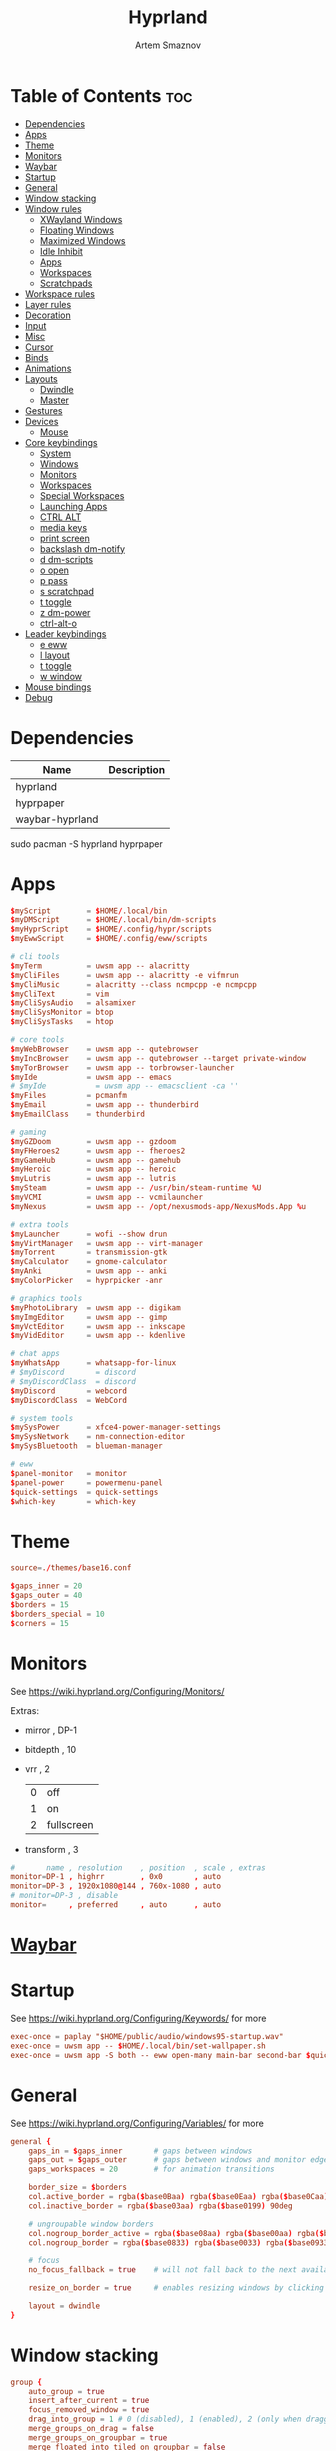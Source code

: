 :PROPERTIES:
:ID:       5164eb69-db1d-4eb1-81d0-d1d75a490ea6
:END:
#+title:       Hyprland
#+author:      Artem Smaznov
#+description: wlroots-based tiling Wayland compositor written in C++
#+startup:     overview
#+property:    header-args :tangle hyprland.conf
#+auto_tangle: t

* Table of Contents :toc:
- [[#dependencies][Dependencies]]
- [[#apps][Apps]]
- [[#theme][Theme]]
- [[#monitors][Monitors]]
- [[#waybar][Waybar]]
- [[#startup][Startup]]
- [[#general][General]]
- [[#window-stacking][Window stacking]]
- [[#window-rules][Window rules]]
  - [[#xwayland-windows][XWayland Windows]]
  - [[#floating-windows][Floating Windows]]
  - [[#maximized-windows][Maximized Windows]]
  - [[#idle-inhibit][Idle Inhibit]]
  - [[#apps-1][Apps]]
  - [[#workspaces][Workspaces]]
  - [[#scratchpads][Scratchpads]]
- [[#workspace-rules][Workspace rules]]
- [[#layer-rules][Layer rules]]
- [[#decoration][Decoration]]
- [[#input][Input]]
- [[#misc][Misc]]
- [[#cursor][Cursor]]
- [[#binds][Binds]]
- [[#animations][Animations]]
- [[#layouts][Layouts]]
  - [[#dwindle][Dwindle]]
  - [[#master][Master]]
- [[#gestures][Gestures]]
- [[#devices][Devices]]
  - [[#mouse][Mouse]]
- [[#core-keybindings][Core keybindings]]
  - [[#system][System]]
  - [[#windows][Windows]]
  - [[#monitors-1][Monitors]]
  - [[#workspaces-1][Workspaces]]
  - [[#special-workspaces][Special Workspaces]]
  - [[#launching-apps][Launching Apps]]
  - [[#ctrl-alt][CTRL ALT]]
  - [[#media-keys][media keys]]
  - [[#print-screen][print screen]]
  - [[#backslash-dm-notify][backslash dm-notify]]
  - [[#d-dm-scripts][d dm-scripts]]
  - [[#o-open][o open]]
  - [[#p-pass][p pass]]
  - [[#s-scratchpad][s scratchpad]]
  - [[#t-toggle][t toggle]]
  - [[#z-dm-power][z dm-power]]
  - [[#ctrl-alt-o][ctrl-alt-o]]
- [[#leader-keybindings][Leader keybindings]]
  - [[#e-eww][e eww]]
  - [[#l-layout][l layout]]
  - [[#t-toggle-1][t toggle]]
  - [[#w-window][w window]]
- [[#mouse-bindings][Mouse bindings]]
- [[#debug][Debug]]

* Dependencies
|-----------------+-------------|
| Name            | Description |
|-----------------+-------------|
| hyprland        |             |
| hyprpaper       |             |
| waybar-hyprland |             |
|-----------------+-------------|

#+begin_example shell
sudo pacman -S hyprland hyprpaper
#+end_example

* Apps
#+begin_src conf
$myScript        = $HOME/.local/bin
$myDMScript      = $HOME/.local/bin/dm-scripts
$myHyprScript    = $HOME/.config/hypr/scripts
$myEwwScript     = $HOME/.config/eww/scripts

# cli tools
$myTerm          = uwsm app -- alacritty
$myCliFiles      = uwsm app -- alacritty -e vifmrun
$myCliMusic      = alacritty --class ncmpcpp -e ncmpcpp
$myCliText       = vim
$myCliSysAudio   = alsamixer
$myCliSysMonitor = btop
$myCliSysTasks   = htop

# core tools
$myWebBrowser    = uwsm app -- qutebrowser
$myIncBrowser    = uwsm app -- qutebrowser --target private-window
$myTorBrowser    = uwsm app -- torbrowser-launcher
$myIde           = uwsm app -- emacs
# $myIde           = uwsm app -- emacsclient -ca ''
$myFiles         = pcmanfm
$myEmail         = uwsm app -- thunderbird
$myEmailClass    = thunderbird

# gaming
$myGZDoom        = uwsm app -- gzdoom
$myFHeroes2      = uwsm app -- fheroes2
$myGameHub       = uwsm app -- gamehub
$myHeroic        = uwsm app -- heroic
$myLutris        = uwsm app -- lutris
$mySteam         = uwsm app -- /usr/bin/steam-runtime %U
$myVCMI          = uwsm app -- vcmilauncher
$myNexus         = uwsm app -- /opt/nexusmods-app/NexusMods.App %u

# extra tools
$myLauncher      = wofi --show drun
$myVirtManager   = uwsm app -- virt-manager
$myTorrent       = transmission-gtk
$myCalculator    = gnome-calculator
$myAnki          = uwsm app -- anki
$myColorPicker   = hyprpicker -anr

# graphics tools
$myPhotoLibrary  = uwsm app -- digikam
$myImgEditor     = uwsm app -- gimp
$myVctEditor     = uwsm app -- inkscape
$myVidEditor     = uwsm app -- kdenlive

# chat apps
$myWhatsApp      = whatsapp-for-linux
# $myDiscord       = discord
# $myDiscordClass  = discord
$myDiscord       = webcord
$myDiscordClass  = WebCord

# system tools
$mySysPower      = xfce4-power-manager-settings
$mySysNetwork    = nm-connection-editor
$mySysBluetooth  = blueman-manager

# eww
$panel-monitor   = monitor
$panel-power     = powermenu-panel
$quick-settings  = quick-settings
$which-key       = which-key
#+end_src

* Theme
#+begin_src conf
source=./themes/base16.conf

$gaps_inner = 20
$gaps_outer = 40
$borders = 15
$borders_special = 10
$corners = 15
#+end_src

* Monitors
See https://wiki.hyprland.org/Configuring/Monitors/

Extras:
+ mirror     , DP-1
+ bitdepth   , 10
+ vrr        , 2
  | 0 | off        |
  | 1 | on         |
  | 2 | fullscreen |
+ transform  , 3

#+begin_src conf
#       name , resolution    , position  , scale , extras
monitor=DP-1 , highrr        , 0x0       , auto
monitor=DP-3 , 1920x1080@144 , 760x-1080 , auto
# monitor=DP-3 , disable
monitor=     , preferred     , auto      , auto
#+end_src

* [[id:8d66f45b-11a8-43fe-b8e7-9ef284aff619][Waybar]]
* Startup
See https://wiki.hyprland.org/Configuring/Keywords/ for more
#+begin_src conf
exec-once = paplay "$HOME/public/audio/windows95-startup.wav"
exec-once = uwsm app -- $HOME/.local/bin/set-wallpaper.sh
exec-once = uwsm app -S both -- eww open-many main-bar second-bar $quick-settings
#+end_src

* General
See https://wiki.hyprland.org/Configuring/Variables/ for more
#+begin_src conf
general {
    gaps_in = $gaps_inner       # gaps between windows
    gaps_out = $gaps_outer      # gaps between windows and monitor edges
    gaps_workspaces = 20        # for animation transitions

    border_size = $borders
    col.active_border = rgba($base0Baa) rgba($base0Eaa) rgba($base0Caa) rgba($base0Aaa) 45deg
    col.inactive_border = rgba($base03aa) rgba($base0199) 90deg

    # ungroupable window borders
    col.nogroup_border_active = rgba($base08aa) rgba($base00aa) rgba($base09aa) 45deg
    col.nogroup_border = rgba($base0833) rgba($base0033) rgba($base0933) 45deg

    # focus
    no_focus_fallback = true    # will not fall back to the next available window when moving focus in a direction where no window was found

    resize_on_border = true     # enables resizing windows by clicking and dragging on borders and gaps

    layout = dwindle
}
#+end_src

* Window stacking
#+begin_src conf
group {
    auto_group = true
    insert_after_current = true
    focus_removed_window = true
    drag_into_group = 1 # 0 (disabled), 1 (enabled), 2 (only when dragging into the groupbar)
    merge_groups_on_drag = false
    merge_groups_on_groupbar = true
    merge_floated_into_tiled_on_groupbar = false
    group_on_movetoworkspace = false

    # group borders
    col.border_active = rgba($base0Baa) rgba($base0Daa) rgba($base0Caa) 45deg
    col.border_inactive = rgba($base0B33) rgba($base0D33) rgba($base0C33) 45deg
    col.border_locked_active = rgba($base09aa) rgba($base0Aaa) rgba($base0Faa)
    col.border_locked_inactive = rgba($base0933) rgba($base0A33) rgba($base0F33)

    groupbar {
        enabled = true
        stacked = false
        render_titles = true
        scrolling = true

        # styling
        height = 26
        font_size = 14
        text_color = rgb($base07)

        gradients = true
        col.active = rgba($base0Baa)
        col.inactive = rgba($base0377)
        col.locked_active = rgba($base09aa)
        col.locked_inactive = rgba($base0377)
    }
}
#+end_src

* Window rules
See https://wiki.hyprland.org/Configuring/Window-Rules/ for more
** XWayland Windows
#+begin_src conf
windowrulev2 = bordercolor rgba($base09aa) rgba($base08aa) rgba($base0Aaa) 45deg rgba($base0944) rgba($base0844) rgba($base0A44) 45deg,xwayland:1
#+end_src

** Floating Windows
#+begin_src conf
windowrulev2 = noborder,pinned:1
windowrulev2 = nodim,pinned:1
windowrulev2 = opacity override 0.7,pinned:1
#+end_src

** Maximized Windows
#+begin_src conf
windowrulev2 = rounding 0,fullscreenstate:1 * # maximized windows
windowrulev2 = rounding 0,fullscreenstate:* 2 # fake fullscreen windows
#+end_src

** Idle Inhibit
Games
#+begin_src conf
windowrulev2 = idleinhibit focus,class:^steam_app
windowrulev2 = idleinhibit focus,class:^vimiv$
windowrulev2 = idleinhibit focus,class:x86_64$

windowrulev2 = idleinhibit always,title:cava
#+end_src

** Apps
*** MPV
#+begin_src conf
$app_filter = ^(mpv)$

# floating
windowrulev2 = dimaround,class:$app_filter,floating:1
windowrulev2 = keepaspectratio,class:$app_filter,floating:1
windowrulev2 = stayfocused,class:$app_filter,floating:1
windowrulev2 = center,class:$app_filter,floating:1

# tiled
windowrulev2 = pseudo,class:$app_filter,floating:0

# initial state
windowrule = float,$app_filter
#+end_src

*** Steam
#+begin_src conf
windowrule   = workspace 8 silent,^([Ss]team)$

# steam updater floating window
windowrulev2 = workspace 8 silent,title:^(Steam)$,floating:1
windowrulev2 = nofocus,title:^(Steam)$,floating:1

# fix workspace switches for games
windowrulev2 = tag +game,class:^(steam_app)
windowrulev2 = renderunfocused,tag:game

# float dialogs and stuff
windowrulev2 = float,title:^(SteamTinkerLaunch)
#+end_src

*** Scrcpy
#+begin_src conf
windowrule = tile,^([Ss]crcpy)$
#+end_src
*** Okular
#+begin_src conf
$app_filter = ^(org.kde.okular)$

# floating
windowrulev2 = keepaspectratio,class:$app_filter,floating:1
windowrulev2 = stayfocused,class:$app_filter,floating:1
windowrulev2 = center,class:$app_filter,floating:1

# initial state
windowrule = float,$app_filter
#+end_src

*** Thunderbird
#+begin_src conf
$app_filter = ^(thunderbird)$

# float dialogs and stuff
windowrulev2 = float,$app_filter,title:Filters
windowrulev2 = size: 100 70%,$app_filter,title:Filters
windowrulev2 = move: 30% 15%,$app_filter,title:Filters
#+end_src

*** Scrcpy
#+begin_src conf
$app_filter = ^(scrcpy)$

# float dialogs and stuff
windowrulev2 = float,class:$app_filter
#+end_src

*** Emacs
#+begin_src conf
$app_filter = ^(\*Org Src .* Doom Emacs)$ # org-edit-special window
windowrulev2 = float,title:$app_filter
windowrulev2 = center,title:$app_filter
windowrulev2 = size 60% 80%,title:$app_filter
windowrulev2 = dimaround,title:$app_filter
#+end_src

*** Lutris
#+begin_src conf
$app_filter = ^(net.lutris.Lutris)$
windowrulev2 = group,class:$app_filter
#+end_src

** Workspaces
*** Workspace 1 - Internet
#+begin_src conf
# windowrule = workspace 1 silent,^(firefox)$
# windowrule = workspace 1 silent,^(Tor Browser)$
# windowrule = workspace 1 silent,^(Chromium)$
# windowrule = workspace 1 silent,^(Google-chrome)$
# windowrule = workspace 1 silent,^(Brave-browser)$
# windowrule = workspace 1 silent,^(vivaldi-stable)$
# windowrule = workspace 1 silent,^(org.qutebrowser.qutebrowser)$
# windowrule = workspace 1 silent,^(nyxt)$
#+end_src

*** Workspace 2 - Mail
#+begin_src conf
windowrule = workspace 2 silent,^(thunderbird)$
#+end_src

*** Workspace 3 - Coding
#+begin_src conf
windowrule = workspace 3 silent,^([Ee]macs)$
windowrule = workspace 3 silent,^(Geany)$
windowrule = workspace 3 silent,^(Atom)$
windowrule = workspace 3 silent,^(Subl3)$
windowrule = workspace 3 silent,^(code-oss)$
windowrule = workspace 3 silent,^(Oomox)$
windowrule = workspace 3 silent,^(Unity)$
windowrule = workspace 3 silent,^(UnityHub)$
windowrule = workspace 3 silent,^(jetbrains-studio)$
#+end_src

*** Workspace 4 - Computer
#+begin_src conf
windowrule = workspace 4 silent,^(dolphin)$
windowrule = workspace 4 silent,^(ark)$
windowrule = workspace 4 silent,^(File-roller)$
windowrule = workspace 4 silent,^(googledocs)$
windowrule = workspace 4 silent,^(keep)$
windowrule = workspace 4 silent,^(calendar)$
#+end_src

*** Workspace 5 - Chat
#+begin_src conf
# windowrule   = workspace 5 silent,^(whatsapp-for-linux)$
# windowrule   = workspace 5 silent,^(Slack)$
# windowrule   = workspace 5 silent,^(discord)$
# windowrule   = workspace 5 silent,^(signal)$
# windowrulev2 = workspace 5 silent,class:^([Ss]team)$,title:^(Friends List)$
#+end_src

*** Workspace 6 - Graphics
#+begin_src conf
windowrule = workspace 6 silent,^([Gg]imp)$
windowrule = workspace 6 silent,^(Inkscape)$
windowrule = workspace 6 silent,^(Flowblade)$
windowrule = workspace 6 silent,^(org.kde.digikam)$
windowrule = workspace 6 silent,^(obs)$
windowrule = workspace 6 silent,^(kdenlive)$
#+end_src

*** Workspace 7 - Sandbox
#+begin_src conf
windowrule = workspace 7 silent,^(Virt-manager)$
windowrule = workspace 7 silent,^VirtualBox
windowrule = workspace 7 silent,^(Cypress)$
#+end_src

*** Workspace 8 - Gaming
#+begin_src conf
windowrule   = workspace 8 silent,^([Bb]attle.net)$
windowrule   = workspace 8 silent,^([Ww]ine)$
windowrule   = workspace 8 silent,^(dolphin-emu)$
windowrule   = workspace 8 silent,^(net.lutris.Lutris)$
windowrule   = workspace 8 silent,^(Citra)$
windowrule   = workspace 8 silent,^(SuperTuxKart)$
#+end_src

*** Workspace 9 - Music
#+begin_src conf
windowrule = workspace 9 silent,^(Spotify)$
#+end_src

** Scratchpads
*** Terminal
#+begin_src conf
# $app_filter = ^(sp-term)$
# $workspace = sp-term
# #---------------------------------------------------
# windowrule = unset,$app_filter
# windowrule = workspace special:$workspace silent,$app_filter
# windowrule = float,$app_filter
# windowrule = size 50% 80%,$app_filter
# windowrule = center,$app_filter
#+end_src

*** Files
#+begin_src conf
# $scratchpad = ^(sp-files)$
# #---------------------------------------------------
# windowrule = unset,$scratchpad
# # windowrule = workspace special silent,$scratchpad
# windowrule = float,$scratchpad
# windowrule = size 50% 70%,$scratchpad
# windowrule = center,$scratchpad
#+end_src

*** Torrent
#+begin_src conf
$scratchpad = ^(com.transmissionbt.transmission*)
#---------------------------------------------------
windowrule = unset,$scratchpad
# windowrule = workspace special silent,$scratchpad
windowrule = size 30% 80%,$scratchpad
windowrule = float,$scratchpad
windowrule = center,$scratchpad
#+end_src

*** Anki
#+begin_src conf
$scratchpad = ^(anki)$
#---------------------------------------------------
windowrule = unset,$scratchpad
windowrule = float,$scratchpad
windowrule = size 20% 70%,$scratchpad
windowrule = center,$scratchpad
windowrule = dimaround,$scratchpad
#+end_src

*** VM
#+begin_src conf
$scratchpad = ^(virt-manager)$
#---------------------------------------------------
windowrule = unset,$scratchpad
windowrule = workspace special:vm silent,$scratchpad
windowrule = float,$scratchpad
windowrule = size 20% 50%,$scratchpad
windowrule = move 10% 10%,$scratchpad
#+end_src

*** Htop
#+begin_src conf
$scratchpad = ^(sp-htop)$
#---------------------------------------------------
# windowrule = float,$scratchpad
# windowrule = size 80% 80%,$scratchpad
# windowrule = center,$scratchpad
windowrule = stayfocused,$scratchpad
windowrule = dimaround,$scratchpad
#+end_src

*** Calculator
#+begin_src conf
$scratchpad = ^(org.gnome.Calculator)$
#---------------------------------------------------
windowrule = unset,$scratchpad
# windowrule = workspace special silent,$scratchpad
windowrule = float,$scratchpad
windowrule = size 15% 50%,$scratchpad
windowrule = move 82% 5%,$scratchpad
#+end_src

* Workspace rules
Workspaces
#+begin_src conf
workspace = 1, persistent:true, monitor:DP-1, default:true
workspace = 2, persistent:true, monitor:DP-1
workspace = 3, persistent:true, monitor:DP-1
workspace = 4, persistent:true, monitor:DP-1
workspace = 5, persistent:true, monitor:DP-1
workspace = 6, persistent:true, monitor:DP-1
workspace = 7, persistent:true, monitor:DP-1
workspace = 8, persistent:true, monitor:DP-1
workspace = 9, persistent:true, monitor:DP-3
# workspace = name:star, persistent:true, monitor:DP-1
#+end_src

Special Workspaces
#+begin_src conf
workspace = special:term       , bordersize:$borders_special , gapsin:50 , gapsout:125
workspace = special:files      , bordersize:$borders_special , gapsin:50 , gapsout:125
workspace = special:music      , bordersize:$borders_special , gapsin:50 , gapsout:125
workspace = special:email      , bordersize:$borders_special , gapsin:50 , gapsout:125
workspace = special:chats      , bordersize:$borders_special , gapsin:50 , gapsout:125
workspace = special:audio      , bordersize:$borders_special , gapsin:50 , gapsout:125
workspace = special:torrent    , bordersize:$borders_special , gapsin:50 , gapsout:125
workspace = special:anki       , bordersize:$borders_special , gapsin:50 , gapsout:125
workspace = special:vm         , bordersize:$borders_special , gapsin:50 , gapsout:125
workspace = special:calculator , bordersize:$borders_special , gapsin:50 , gapsout:125
workspace = special:htop       , bordersize:$borders_special , gapsin:50 , gapsout:125
workspace = special:btop       , bordersize:$borders_special , gapsin:50 , gapsout:125
#+end_src

Native Scratchpad
- compare with toggle script
#+begin_src conf
# workspace = special:foo, on-created-empty:alacritty -e ncmpcpp
# bind = SUPER CTRL , d , togglespecialworkspace , foo
#+end_src

* Layer rules
|-------+------------|
| Layer | Role       |
|-------+------------|
|     3 | overlay    |
|     2 | top        |
|     1 | bottom     |
|     0 | background |
|-------+------------|

#+begin_src conf
layerrule = blur, waybar
#+end_src

eww
#+begin_src conf
# default windows
$namespace = gtk-layer-shell
layerrule = blur, $namespace
layerrule = ignorealpha 0, $namespace
layerrule = animation slide, $namespace

# monitor
layerrule = blur, $panel-monitor
layerrule = ignorealpha 0, $panel-monitor
layerrule = animation slide, $panel-monitor

# quick-settings
layerrule = blur, $quick-settings
layerrule = ignorealpha 0, $quick-settings
layerrule = animation slide, $quick-settings

# which-key
layerrule = blur, $which-key
layerrule = ignorealpha 0, $which-key
layerrule = animation slide, $which-key
#+end_src

wofi
#+begin_src conf
layerrule = blur, wofi
layerrule = ignorealpha 0, wofi
#+end_src

* Decoration
See https://wiki.hyprland.org/Configuring/Variables/ for more
#+begin_src conf
decoration {
    rounding = $corners

    # window opacity
    active_opacity = 1.0
    inactive_opacity = 1.0
    fullscreen_opacity = 1.0

    # window dimming
    dim_inactive = true
    dim_strength = 0.25
    dim_special = 0.2
    dim_around = 0.4

    blur {
        enabled = true
        size = 10
        passes = 3
        ignore_opacity = true
        new_optimizations = true
        xray = false
        noise = 0.03
        special = false
        popups = true
        popups_ignorealpha = 0.2
    }

    shadow {
        enabled = true

        range = 20                       # Shadow range (“size”) in layout px
        render_power = 3                 # in what power to render the falloff (more power, the faster the falloff) [1 - 4]
        sharp = false
        ignore_window = true             # if true, the shadow will not be rendered behind the window itself, only around it.

        color = rgba($base00ee)          # shadow’s color. Alpha dictates shadow’s opacity.
        color_inactive = rgba($base00cc) # inactive shadow color. (if not set, will fall back to col.shadow) color unset

        # offset = [0, 0]                  # shadow’s rendering offset. vec2 [0, 0]
        scale = 1.0                      # shadow’s scale. [0.0 - 1.0]
    }
}
#+end_src

* Input
For all categories, see https://wiki.hyprland.org/Configuring/Variables/
#+begin_src conf
input {
    kb_layout = us,ru,jp
    kb_variant =
    kb_model =
    # kb_options = grp:lalt_lshift_toggle
    kb_options =
    kb_rules =

    # focus
    # Specify if and how cursor movement should affect window focus
    # 0 - Cursor movement will not change focus.
    # 1 - Cursor movement will always change focus to the window under the cursor.
    # 2 - Cursor focus will be detached from keyboard focus. Clicking on a window will move keyboard focus to that window.
    # 3 - Cursor focus will be completely separate from keyboard focus. Clicking on a window will not change keyboard focus.
    #
    follow_mouse = 2

    # If disabled, mouse focus won’t switch to the hovered window unless the mouse crosses a window boundary when follow_mouse=1.
    mouse_refocus = false
    focus_on_close = 0

    # 0 - Cursor movement will not change focus.
    # 1 - focus will change to the window under the cursor when changing from tiled-to-floating and vice versa.
    # 2 - focus will also follow mouse on float-to-float switches.
    float_switch_override_focus = 0

    repeat_rate = 25   # The repeat rate for held-down keys, in repeats per second.
    repeat_delay = 300 # Delay before a held-down key is repeated, in milliseconds.

    scroll_factor = 1
    natural_scroll = false

    touchpad {
        natural_scroll = false
    }

    sensitivity = 0    # -1.0 - 1.0, 0 means no modification.
}
#+end_src

* Misc
#+begin_src conf
misc {
    disable_autoreload = false
    disable_hyprland_logo = false
    middle_click_paste = true

    # styling
    font_family = Hack Nerd Font
    col.splash = rgb($base07)

    # focus
    mouse_move_focuses_monitor = false
    focus_on_activate = false           # Whether Hyprland should focus an app that requests to be focused
    layers_hog_keyboard_focus = true

    # fullscreen
    new_window_takes_over_fullscreen = 0
    exit_window_retains_fullscreen = false

    # animations
    animate_manual_resizes = true       # will animate manual window resizes/moves	bool	false
    animate_mouse_windowdragging = true # will animate windows being dragged by mouse, note that this can cause weird behavior on some curves

    # dpms
    mouse_move_enables_dpms = true     # If DPMS is set to off, wake up the monitors if the mouse moves.
    key_press_enables_dpms = true      # If DPMS is set to off, wake up the monitors if a key is pressed.

    # window swallowing
    enable_swallow = false
    # swallow_regex =
    # swallow_exception_regex =

    close_special_on_empty = true
    allow_session_lock_restore = false   # will allow you to restart a lockscreen app in case it crashes
    vrr = 2                             # controls the VRR (Adaptive Sync) of your monitors. 0 - off, 1 - on, 2 - fullscreen only
}
#+end_src

* Cursor
#+begin_src conf
cursor {
    inactive_timeout = 15 # after how many seconds of cursor’s inactivity to hide it. Set to 0 for never.
    no_warps = true      # will not warp the cursor in many cases (focusing, keybinds, etc)
    enable_hyprcursor = true
}
#+end_src

* Binds
#+begin_src conf
binds {
    workspace_back_and_forth = true     # an attempt to switch to the currently focused workspace will instead switch to the previous workspace
    allow_workspace_cycles = true       # If enabled, workspaces don’t forget their previous workspace, so cycles can be created by switching to the first workspace in a sequence, then endlessly going to the previous workspace.

    # sets the preferred focus finding method when using focuswindow/movewindow/etc with a direction.
    # 0 - history (recent have priority)
    # 1 - length (longer shared edges have priority)
    focus_preferred_method = 0

    movefocus_cycles_fullscreen = false # If enabled, when on a fullscreen window, movefocus will cycle fullscreen, if not, it will move the focus in a direction.
}
#+end_src

* Animations
Some default animations, see https://wiki.hyprland.org/Configuring/Animations/ for more
#+begin_src conf
animations {
    enabled = true
    first_launch_animation = true

    bezier = myBezier, 0.05, 0.9, 0.1, 1.05

    bezier = easeInSine, 0.12, 0, 0.39, 0
    bezier = easeInQuad, 0.11, 0, 0.5, 0
    bezier = easeInCubic, 0.32, 0, 0.67, 0
    bezier = easeInQuart, 0.5, 0, 0.75, 0
    bezier = easeInQuint, 0.64, 0, 0.78, 0
    bezier = easeInExpo, 0.7, 0, 0.84, 0
    bezier = easeInCirc, 0.55, 0, 1, 0.45
    bezier = easeInBack, 0.36, 0, 0.66, -0.56

    bezier = easeOutSine, 0.61, 1, 0.88, 1
    bezier = easeOutQuad, 0.5, 1, 0.89, 1
    bezier = easeOutCubic, 0.33, 1, 0.68, 1
    bezier = easeOutQuart, 0.25, 1, 0.5, 1
    bezier = easeOutQuint, 0.22, 1, 0.36, 1
    bezier = easeOutExpo, 0.16, 1, 0.3, 1
    bezier = easeOutCirc, 0, 0.55, 0.45, 1
    bezier = easeOutBack, 0.34, 1.56, 0.64, 1

    bezier = easeInOutSine, 0.37, 0, 0.63, 1
    bezier = easeInOutQuad, 0.45, 0, 0.55, 1
    bezier = easeInOutCubic, 0.65, 0, 0.35, 1
    bezier = easeInOutQuart, 0.76, 0, 0.24, 1
    bezier = easeInOutQuint, 0.83, 0, 0.17, 1
    bezier = easeInOutExpo, 0.87, 0, 0.13, 1
    bezier = easeInOutCirc, 0.85, 0, 0.15, 1
    bezier = easeInOutBack, 0.68, -0.6, 0.32, 1.6

    animation = windows, 1, 7, myBezier
    animation = windowsOut, 1, 7, myBezier, popin 80%

    animation = layers, 1, 7, myBezier, popin 80%

    animation = workspaces, 1, 7, myBezier, fade
    animation = specialWorkspace, 1, 7, myBezier, slidefadevert -10%

    animation = border, 1, 10, myBezier
    animation = borderangle, 1, 20, easeInOutQuint

    animation = fade, 1, 7, myBezier
}
#+end_src

* Layouts
** Dwindle
See https://wiki.hyprland.org/Configuring/Dwindle-Layout/ for more
#+begin_src conf
dwindle {
    pseudotile = true         # master switch for pseudotiling. Pseudotiled windows retain their floating size when tiled.
    force_split = 2           # 0 - mouse; 1 - left; 2 - right
    preserve_split = true    # if enabled, the split (side/top) will not change regardless of what happens to the container.
    default_split_ratio = 1.00
}
#+end_src

** Master
See https://wiki.hyprland.org/Configuring/Master-Layout/ for more
#+begin_src conf
master {
    new_status = slave
}
#+end_src

* Gestures
#+begin_src conf
gestures {
    # See https://wiki.hyprland.org/Configuring/Variables/ for more
    workspace_swipe = false
}
#+end_src

* Devices
** Mouse
Example per-device config
See https://wiki.hyprland.org/Configuring/Keywords/#executing for more
#+begin_src conf
# device:logitech-mx-master-3-1 {
#     sensitivity = 0
# }
#+end_src

* Core keybindings
Example binds, see https://wiki.hyprland.org/Configuring/Binds/ for more
** System
#+begin_src conf
bindd = SUPER CTRL , q     , quit hyprland    , exec                , uwsm stop
bindd = SUPER CTRL , r     , restart hyprland , forcerendererreload ,
bindd = SHIFT      , ALT_L , switch language  , exec                , $myScript/toggle-lang.sh
#+end_src

** Windows
States
#+begin_src conf
bindd = SUPER       , q   , close focused window   , killactive      ,
bindd = SUPER ALT   , q   , click window to close  , exec            , hyprctl kill
bindd = SUPER SHIFT , F11 , toggle fake fullscreen , fullscreenState , -1 2
bindd = SUPER       , F11 , toggle fullscreen      , fullscreen      , 0
bindd = SUPER SHIFT , f   , toggle fullscreen      , fullscreen      , 0
bindd = SUPER       , m   , toggle maximize        , fullscreen      , 1
bindd = SUPER       , f   , toggle floating        , togglefloating  ,
bind  = SUPER       , f   , centerwindow  ,
bindd = SUPER CTRL  , f   , toggle pinnned         , pin             ,
bindd = SUPER       , up  , toggle pinnned         , pin             ,
bindd = SUPER SHIFT , p   , toggle pseudo          , pseudo          ,
bindd = SUPER SHIFT , m   , mirror layout          , togglesplit     ,
#+end_src

Focus
#+begin_src conf
bindd = SUPER , h , focus left window  , movefocus , l    
bindd = SUPER , j , focus below window , movefocus , d
bindd = SUPER , k , focus above window , movefocus , u
bindd = SUPER , l , focus right window , movefocus , r
#+end_src

Groups
#+begin_src conf
bindd = ALT       , tab , focus next window , changegroupactive , f
bindd = ALT SHIFT , tab , focus prev window , changegroupactive , b

bindd = SUPER , left  , focus prev window         , changegroupactive , b
bindd = SUPER , down  , move window down in stack , movegroupwindow   , f
bindd = SUPER , up    , move window up in stack   , movegroupwindow   , b
bindd = SUPER , right , focus next window         , changegroupactive , f
#+end_src

Resizing windows
#+begin_src conf
bindd = SUPER , equal , reset fucused window size , splitratio , exact 1

bindde = SUPER CTRL , h , grow focused window left  , resizeactive , -20 0
bindde = SUPER CTRL , j , grow focused window down  , resizeactive ,  0 20
bindde = SUPER CTRL , k , grow focused window up    , resizeactive ,  0 -20
bindde = SUPER CTRL , l , grow focused window right , resizeactive , 20 0
#+end_src

Swapping tiled windows
#+begin_src conf
bindd = SUPER SHIFT , h , swap focused window with left window  , swapwindow , l
bindd = SUPER SHIFT , j , swap focused window with below window , swapwindow , d
bindd = SUPER SHIFT , k , swap focused window with above window , swapwindow , u
bindd = SUPER SHIFT , l , swap focused window with right window , swapwindow , r
#+end_src

Move floating windows
#+begin_src conf
binde  = SUPER CTRL  , c     , centerwindow
binded = SUPER       , equal , center floating window     , centerwindow ,
binded = SUPER SHIFT , h     , move floating window left  , moveactive   , -20 0
binded = SUPER SHIFT , j     , move floating window down  , moveactive   ,  0 20
binded = SUPER SHIFT , k     , move floating window up    , moveactive   ,  0 -20
binded = SUPER SHIFT , l     , move floating window right , moveactive   , 20 0
#+end_src

Special Moving windows
#+begin_src conf
bindd = SUPER ALT , h , move focused window left  , movewindoworgroup , l
bindd = SUPER ALT , j , move focused window below , movewindoworgroup , d
bindd = SUPER ALT , k , move focused window above , movewindoworgroup , u
bindd = SUPER ALT , l , move focused window right , movewindoworgroup , r
#+end_src

Masters
#+begin_src conf
#+end_src

** Monitors
Focus
#+begin_src conf
bindd = SUPER , F1     , move focus to monitor 1     , focusmonitor , 0
bindd = SUPER , F2     , move focus to monitor 2     , focusmonitor , 1
bindd = SUPER , F3     , move focus to monitor 3     , focusmonitor , 2
bindd = SUPER , comma  , move focus to below monitor , focusmonitor , d
bindd = SUPER , period , move focus to above monitor , focusmonitor , u
#+end_src

Moving Windows
#+begin_src conf
bindd = SUPER SHIFT , comma  , move window to below monitor , movewindow , mon:d
bindd = SUPER SHIFT , period , move window to above monitor , movewindow , mon:u
#+end_src

Swapping
#+begin_src conf
bindd = SUPER SHIFT , F1 , move window to monitor 1 , movewindow , mon:0
bindd = SUPER SHIFT , F2 , move window to monitor 2 , movewindow , mon:1
bindd = SUPER SHIFT , F3 , move window to monitor 3 , movewindow , mon:2
#+end_src

** Workspaces
Focus
#+begin_src conf
bindd = SUPER , tab , toggle last workspace    , focusworkspaceoncurrentmonitor , previous
bindd = SUPER , 1   , switch to workspace 1    , focusworkspaceoncurrentmonitor , 1
bindd = SUPER , 2   , switch to workspace 2    , focusworkspaceoncurrentmonitor , 2
bindd = SUPER , 3   , switch to workspace 3    , focusworkspaceoncurrentmonitor , 3
bindd = SUPER , 4   , switch to workspace 4    , focusworkspaceoncurrentmonitor , 4
bindd = SUPER , 5   , switch to workspace 5    , focusworkspaceoncurrentmonitor , 5
bindd = SUPER , 6   , switch to workspace 6    , focusworkspaceoncurrentmonitor , 6
bindd = SUPER , 7   , switch to workspace 7    , focusworkspaceoncurrentmonitor , 7
bindd = SUPER , 8   , switch to workspace 8    , focusworkspaceoncurrentmonitor , 8
bindd = SUPER , 9   , switch to workspace 9    , focusworkspaceoncurrentmonitor , 9
bindd = SUPER , 0   , switch to workspace star , focusworkspaceoncurrentmonitor , name:star
#+end_src

Moving Windows
#+begin_src conf
bindd = SUPER SHIFT , 1 , move window to workspace 1    , movetoworkspacesilent , 1
bindd = SUPER SHIFT , 2 , move window to workspace 2    , movetoworkspacesilent , 2
bindd = SUPER SHIFT , 3 , move window to workspace 3    , movetoworkspacesilent , 3
bindd = SUPER SHIFT , 4 , move window to workspace 4    , movetoworkspacesilent , 4
bindd = SUPER SHIFT , 5 , move window to workspace 5    , movetoworkspacesilent , 5
bindd = SUPER SHIFT , 6 , move window to workspace 6    , movetoworkspacesilent , 6
bindd = SUPER SHIFT , 7 , move window to workspace 7    , movetoworkspacesilent , 7
bindd = SUPER SHIFT , 8 , move window to workspace 8    , movetoworkspacesilent , 8
bindd = SUPER SHIFT , 9 , move window to workspace 9    , movetoworkspacesilent , 9
bindd = SUPER SHIFT , 0 , move window to workspace star , movetoworkspacesilent , name:star
#+end_src

Moving Windows with switching Workspace
#+begin_src conf
bindd = SUPER SHIFT CTRL , 1 , move window to workspace 1 with switch , moveworkspacetomonitor , 1 current
bindd = SUPER SHIFT CTRL , 2 , move window to workspace 2 with switch , moveworkspacetomonitor , 2 current
bindd = SUPER SHIFT CTRL , 3 , move window to workspace 3 with switch , moveworkspacetomonitor , 3 current
bindd = SUPER SHIFT CTRL , 4 , move window to workspace 4 with switch , moveworkspacetomonitor , 4 current
bindd = SUPER SHIFT CTRL , 5 , move window to workspace 5 with switch , moveworkspacetomonitor , 5 current
bindd = SUPER SHIFT CTRL , 6 , move window to workspace 6 with switch , moveworkspacetomonitor , 6 current
bindd = SUPER SHIFT CTRL , 7 , move window to workspace 7 with switch , moveworkspacetomonitor , 7 current
bindd = SUPER SHIFT CTRL , 8 , move window to workspace 8 with switch , moveworkspacetomonitor , 8 current
bindd = SUPER SHIFT CTRL , 9 , move window to workspace 9 with switch , moveworkspacetomonitor , 9 current

bind = SUPER SHIFT CTRL , 1 , movetoworkspace , 1
bind = SUPER SHIFT CTRL , 2 , movetoworkspace , 2
bind = SUPER SHIFT CTRL , 3 , movetoworkspace , 3
bind = SUPER SHIFT CTRL , 4 , movetoworkspace , 4
bind = SUPER SHIFT CTRL , 5 , movetoworkspace , 5
bind = SUPER SHIFT CTRL , 6 , movetoworkspace , 6
bind = SUPER SHIFT CTRL , 7 , movetoworkspace , 7
bind = SUPER SHIFT CTRL , 8 , movetoworkspace , 8
bind = SUPER SHIFT CTRL , 9 , movetoworkspace , 9
#+end_src

** Special Workspaces
Toggle
#+begin_src conf
bindd = SUPER ALT , grave , toggle special workspace term  , togglespecialworkspace , term
bindd = SUPER ALT , 1     , toggle special workspace 1     , togglespecialworkspace , 1
bindd = SUPER ALT , 2     , toggle special workspace 2     , togglespecialworkspace , 2
bindd = SUPER ALT , 3     , toggle special workspace 3     , togglespecialworkspace , 3
bindd = SUPER ALT , 4     , toggle special workspace 4     , togglespecialworkspace , 4
bindd = SUPER ALT , 5     , toggle special workspace 5     , togglespecialworkspace , 5
bindd = SUPER ALT , m     , toggle special workspace music , togglespecialworkspace , music
bindd = SUPER ALT , a     , toggle special workspace audio , togglespecialworkspace , audio
bindd = SUPER ALT , c     , toggle special workspace chats , togglespecialworkspace , chats
bindd = SUPER ALT , v     , toggle special workspace vm    , togglespecialworkspace , vm
#+end_src

Moving Windows
#+begin_src conf
bindd = SUPER ALT SHIFT , grave , move window to special workspace term  , movetoworkspacesilent , term
bindd = SUPER ALT SHIFT , 1     , move window to special workspace 1     , movetoworkspacesilent , special:1
bindd = SUPER ALT SHIFT , 2     , move window to special workspace 2     , movetoworkspacesilent , special:2
bindd = SUPER ALT SHIFT , 3     , move window to special workspace 3     , movetoworkspacesilent , special:3
bindd = SUPER ALT SHIFT , 4     , move window to special workspace 4     , movetoworkspacesilent , special:4
bindd = SUPER ALT SHIFT , 5     , move window to special workspace 5     , movetoworkspacesilent , special:5
bindd = SUPER ALT SHIFT , m     , move window to special workspace music , movetoworkspacesilent , special:music
bindd = SUPER ALT SHIFT , a     , move window to special workspace audio , movetoworkspacesilent , special:audio
bindd = SUPER ALT SHIFT , c     , move window to special workspace chats , movetoworkspacesilent , special:chats
bindd = SUPER ALT SHIFT , v     , move window to special workspace vm    , movetoworkspacesilent , special:vm
#+end_src

** Launching Apps
#+begin_src conf
bindd = SUPER , grave , toggle terminal     , exec , $myHyprScript/toggle-special-workspace.sh "term"  "sp-term"  "alacritty --class sp-term"
bindd = SUPER , e     , toggle file manager , exec , $myHyprScript/toggle-special-workspace.sh "files" "sp-files" "alacritty --class sp-files -e vifm"

bindd = SUPER       , return , launch terminal                      , exec , $myTerm
bindd = SUPER CTRL  , return , launch launcher                      , exec , $myLauncher
bindd = SUPER       , r      , launch launcher                      , exec , $myLauncher
bindd = SUPER       , c      , launch ide                           , exec , $myIde
bindd = SUPER SHIFT , e      , launch file manager                  , exec , $myCliFiles
bindd = SUPER       , b      , launch web browser                   , exec , $myWebBrowser
bindd = SUPER       , i      , launch web browser in incognito mode , exec , $myIncBrowser
#+end_src

** CTRL ALT
#+begin_src conf
bind = CTRL ALT , delete , exec                   , $myHyprScript/toggle-special-workspace.sh "htop"  "sp-htop"  "alacritty --class sp-htop -e htop"
bind = CTRL ALT , end    , exec                   , $myHyprScript/toggle-special-workspace.sh "btop"  "sp-btop"  "alacritty --class sp-btop -e btop"
bind = CTRL ALT , t      , exec                   , $myTerm

bind = CTRL ALT , a      , togglespecialworkspace , audio
bind = CTRL ALT , a      , exec                   , [workspace special:audio] pavucontrol
bind = CTRL ALT , a      , exec                   , [workspace special:audio] qpwgraph
# bind = CTRL ALT , v      , exec                   , $myHyprScript/toggle-special-workspace.sh "volume" "pavucontrol" "pavucontrol"
# bind = CTRL ALT , v      , exec                   , $myHyprScript/toggle-special-workspace.sh "volume" "pavucontrol" "pavucontrol & qpwgraph"
#+end_src

** media keys
System audio
#+begin_src conf
bindld = , XF86AudioRaiseVolume , increase system volume , exec , $myScript/set-volume.sh + 5
bindld = , XF86AudioLowerVolume , decrease system volume , exec , $myScript/set-volume.sh - 5
bindld = , XF86AudioMute        , toggle mute            , exec , $myScript/toggle-mute.sh
#+end_src

Player audio
#+begin_src conf
binddl = CTRL , XF86AudioRaiseVolume , player increase volume , exec , $myScript/playerctl.sh vol-up
binddl = CTRL , XF86AudioLowerVolume , player decrease volume , exec , $myScript/playerctl.sh vol-down
binddl =      , XF86AudioPrev        , player prev            , exec , $myScript/playerctl.sh prev
binddl =      , XF86AudioNext        , player next            , exec , $myScript/playerctl.sh next
binddl =      , XF86AudioPlay        , player play/pause      , exec , $myScript/playerctl.sh toggle
binddl =      , XF86AudioStop        , player stop            , exec , $myScript/playerctl.sh stop
binddl = CTRL , XF86AudioPlay        , music [s] single mode  , exec , $myScript/musictl.sh single
binddl = CTRL , XF86AudioStop        , music [z] shuffle mode , exec , $myScript/musictl.sh random
#+end_src

** print screen
#+begin_src conf
bindd =             , print , fullscreen screenshot     , exec , $myScript/screenshot.sh monitor
bindd = SUPER SHIFT , print , selection area screenshot , exec , $myScript/screenshot.sh area
bindd = ALT         , print , active window screenshot  , exec , $myScript/screenshot.sh window
bindd = SUPER       , print , full desktop screenshot   , exec , $myScript/screenshot.sh desktop
#+end_src

** backslash dm-notify
#+begin_src conf
bind = SUPER , backslash , exec   , $myEwwScript/which-key.sh -p "M-\\\-" dm-notify
bind = SUPER , backslash , submap , dm-notify

submap = dm-notify
bindd  =       , backspace , clear last notification   , exec , $myDMScript/dm-notify close
bindd  = SUPER , backslash , show last notification    , exec , $myDMScript/dm-notify recent
bindd  =       , backslash , show last notification    , exec , $myDMScript/dm-notify recent
bindd  = SHIFT , BACKSLASH , show recent notifications , exec , $myDMScript/dm-notify recents
bindd  =       , a         , open last notification    , exec , $myDMScript/dm-notify context
bindd  =       , c         , clear last notification   , exec , $myDMScript/dm-notify close
bindd  = SHIFT , C         , clear all notifications   , exec , $myDMScript/dm-notify clear
bindd  =       , r         , show recent notifications , exec , $myDMScript/dm-notify recents

bindr =       , catchall  , exec , $myHyprScript/reset-submap.sh
bind  =       , backspace , exec , $myHyprScript/reset-submap.sh
bind  =       , a         , exec , $myHyprScript/reset-submap.sh
bind  = SHIFT , c         , exec , $myHyprScript/reset-submap.sh

submap = reset
#+end_src

** d dm-scripts
#+begin_src conf
bind = SUPER , d , exec   , $myEwwScript/which-key.sh -p "M-d-" dm-global
bind = SUPER , d , submap , dm-global

submap = dm-global
bindd  =       , backslash , dm-notify     , exec , $myDMScript/dm-notify
bindd  =       , b         , dm-bookman    , exec , $myDMScript/dm-bookman
bindd  = SUPER , d         , dm-master     , exec , $myDMScript/dm-master
bindd  =       , k         , dm-keys       , exec , $myDMScript/dm-keys
bindd  =       , n         , dm-notify     , exec , $myDMScript/dm-notify
bindd  =       , p         , dm-player     , exec , $myDMScript/dm-player
bindd  =       , r         , dm-record     , exec , $myDMScript/dm-record
bindd  =       , s         , dm-screenshot , exec , $myDMScript/dm-screenshot
bindd  =       , t         , dm-theme      , exec , $myDMScript/dm-theme
bindd  =       , w         , dm-wallpaper  , exec , $myDMScript/dm-wallpaper
bindd  =       , z         , dm-power      , exec , $myDMScript/dm-power

bindr =       , catchall  , exec , $myHyprScript/reset-submap.sh
bind  =       , backslash , exec , $myHyprScript/reset-submap.sh
bind  =       , b         , exec , $myHyprScript/reset-submap.sh
bind  = SUPER , d         , exec , $myHyprScript/reset-submap.sh
bind  =       , k         , exec , $myHyprScript/reset-submap.sh
bind  =       , n         , exec , $myHyprScript/reset-submap.sh
bind  =       , p         , exec , $myHyprScript/reset-submap.sh
bind  =       , r         , exec , $myHyprScript/reset-submap.sh
bind  =       , s         , exec , $myHyprScript/reset-submap.sh
bind  =       , t         , exec , $myHyprScript/reset-submap.sh
bind  =       , w         , exec , $myHyprScript/reset-submap.sh
bind  =       , z         , exec , $myHyprScript/reset-submap.sh

submap = reset
#+end_src

** o open
#+begin_src conf
bind = SUPER , o , exec   , $myEwwScript/which-key.sh -p "M-o-" open
bind = SUPER , o , submap , open

submap = open
bindd  =       , c , color picker                      , exec   , $myColorPicker
bindd  =       , d , toggle chats                      , exec   , $myHyprScript/toggle-special-workspace.sh "chats" $myDiscordClass $myDiscord
bindd  =       , e , email client                      , exec   , $myEmail
bind   =       , g , exec                              , $myEwwScript/which-key.sh -p "M-o g-" games
bindd  =       , g , +games                            , submap , games
bindd  =       , i , image viewer                      , exec   , vimiv $XDG_PICTURES_DIR
bindd  =       , m , music player                      , exec   , $myCliMusic
bindd  = SHIFT , M , music player on default workspace , exec   , [workspace 9 silent] $myCliMusic
bindd  =       , t , tor browser                       , exec   , $myTorBrowser
bindd  =       , w , toggle whatsapp                   , exec   , $myHyprScript/toggle-special-workspace.sh "chats" "whatsapp-for-linux" "whatsapp-for-linux"

bindr =       , catchall , exec , $myHyprScript/reset-submap.sh
bind  =       , c        , exec , $myHyprScript/reset-submap.sh
bind  =       , d        , exec , $myHyprScript/reset-submap.sh
bind  =       , e        , exec , $myHyprScript/reset-submap.sh
bind  =       , i        , exec , $myHyprScript/reset-submap.sh
bind  =       , m        , exec , $myHyprScript/reset-submap.sh
bind  = SHIFT , M        , exec , $myHyprScript/reset-submap.sh
bind  =       , t        , exec , $myHyprScript/reset-submap.sh
bind  =       , v        , exec , $myHyprScript/reset-submap.sh
bind  =       , w        , exec , $myHyprScript/reset-submap.sh

submap = reset
#+end_src

*** g games
#+begin_src conf
submap = games
bindd  = , d , gzdoom             , exec , $myGZDoom
bindd  = , f , fheroes homm       , exec , $myFHeroes2
bindd  = , g , gamehub            , exec , $myGameHub
bindd  = , h , heroic             , exec , $myHeroic
bindd  = , l , lutris             , exec , $myLutris
bindd  = , n , Nexus Mods App     , exec , $myNexus
bindd  = , s , steam              , exec , $mySteam
bindd  = , v , vcmi homm launcher , exec , $myVCMI
bindd  = , x , Nexus Mods App     , exec , $myNexus

bindr = , catchall  , exec   , $myHyprScript/reset-submap.sh
bind  = , backspace , exec   , $myEwwScript/which-key.sh -p "M-o-" open
bind  = , backspace , submap , open
bind  = , d         , exec   , $myHyprScript/reset-submap.sh
bind  = , f         , exec   , $myHyprScript/reset-submap.sh
bind  = , g         , exec   , $myHyprScript/reset-submap.sh
bind  = , h         , exec   , $myHyprScript/reset-submap.sh
bind  = , l         , exec   , $myHyprScript/reset-submap.sh
bind  = , n         , exec   , $myHyprScript/reset-submap.sh
bind  = , s         , exec   , $myHyprScript/reset-submap.sh
bind  = , v         , exec   , $myHyprScript/reset-submap.sh
bind  = , x         , exec   , $myHyprScript/reset-submap.sh

submap = reset
#+end_src

** p pass
#+begin_src conf
bind = SUPER , p , exec   , $myEwwScript/which-key.sh -p "M-p-" pass
bind = SUPER , p , submap , pass

submap = pass
bindd  = , c , copy field        , exec , wofi-pass --squash
bindd  = , p , fill field        , exec , wofi-pass --squash --type
bindd  = , a , autofill password , exec , wofi-pass --squash --type --autotype

bindr = , catchall , exec , $myHyprScript/reset-submap.sh
bind  = , c        , exec , $myHyprScript/reset-submap.sh
bind  = , p        , exec , $myHyprScript/reset-submap.sh
bind  = , a        , exec , $myHyprScript/reset-submap.sh

submap = reset
#+end_src

** s scratchpad
#+begin_src conf
bind = SUPER , s , exec   , $myEwwScript/which-key.sh -p "M-s-" scratchpad
bind = SUPER , s , submap , scratchpad

submap = scratchpad
#        ,   ,              ,      ,                                           workspace     class                              command
bindd  = , a , anki         , exec , $myHyprScript/toggle-special-workspace.sh "anki"        "anki"                             "anki"
bindd  = , c , calculator   , exec , $myHyprScript/toggle-special-workspace.sh "calculator"  "org.gnome.Calculator"             "gnome-calculator"
bindd  = , d , discord      , exec , $myHyprScript/toggle-special-workspace.sh "chats"       $myDiscordClass                    $myDiscord
bindd  = , e , email client , exec , $myHyprScript/toggle-special-workspace.sh "email"       $myEmailClass                      $myEmail
bindd  = , m , music player , exec , $myHyprScript/toggle-special-workspace.sh "music"       "sp-music"                         "alacritty --class sp-music -e ncmpcpp"
bindd  = , t , torrent      , exec , $myHyprScript/toggle-special-workspace.sh "torrent"     "com.transmissionbt.transmission"  "transmission-gtk"
bindd  = , v , vm           , exec , $myHyprScript/toggle-special-workspace.sh "vm"          "virt-manager"                     "virt-manager"
bindd  = , w , whatsapp     , exec , $myHyprScript/toggle-special-workspace.sh "chats"       "whatsapp-for-linux"               "whatsapp-for-linux"

bindr = , catchall , exec , $myHyprScript/reset-submap.sh
bind  = , a        , exec , $myHyprScript/reset-submap.sh
bind  = , c        , exec , $myHyprScript/reset-submap.sh
bind  = , d        , exec , $myHyprScript/reset-submap.sh
bind  = , e        , exec , $myHyprScript/reset-submap.sh
bind  = , m        , exec , $myHyprScript/reset-submap.sh
bind  = , t        , exec , $myHyprScript/reset-submap.sh
bind  = , v        , exec , $myHyprScript/reset-submap.sh
bind  = , w        , exec , $myHyprScript/reset-submap.sh

submap = reset
#+end_src

** t toggle
#+begin_src conf
bind = SUPER , t , exec   , $myEwwScript/which-key.sh -p "M-t-" toggle
bind = SUPER , t , submap , toggle
#+end_src

** z dm-power
#+begin_src conf
bind = SUPER , z , exec   , $myEwwScript/which-key.sh -p "M-z-" dm-power
bind = SUPER , z , submap , dm-power

submap = dm-power
bindd  =       , c , disconnect all controllers , exec , $myDMScript/dm-power controller
bindd  =       , l , lock screen                , exec , $myDMScript/dm-power lock
bindd  = SHIFT , L , logout                     , exec , loginctl terminate-session "$XDG_SESSION_ID"
bindd  =       , p , shutdown system            , exec , $myDMScript/dm-power poweroff
bindd  =       , r , reboot system              , exec , $myDMScript/dm-power reboot
bindd  =       , s , suspend system             , exec , $myDMScript/dm-power suspend
bindd  =       , z , suspend system             , exec , $myDMScript/dm-power suspend
bindd  = SUPER , z , suspend system             , exec , $myDMScript/dm-power suspend

bindr =       , catchall , exec , $myHyprScript/reset-submap.sh
bind  =       , c        , exec , $myHyprScript/reset-submap.sh
bind  =       , l        , exec , $myHyprScript/reset-submap.sh
bind  = SHIFT , L        , exec , $myHyprScript/reset-submap.sh
bind  =       , p        , exec , $myHyprScript/reset-submap.sh
bind  =       , r        , exec , $myHyprScript/reset-submap.sh
bind  =       , s        , exec , $myHyprScript/reset-submap.sh
bind  =       , z        , exec , $myHyprScript/reset-submap.sh
bind  = SUPER , z        , exec , $myHyprScript/reset-submap.sh

submap = reset
#+end_src

** ctrl-alt-o
#+begin_src conf
bind = CTRL ALT , o , exec   , $myEwwScript/which-key.sh -p "C-A-o-" open-secondary
bind = CTRL ALT , o , submap , open-secondary

submap = open-secondary
bindd  = , e , gui file manager    , exec , $myFiles
bindd  = , g , image editor        , exec , $myImgEditor
bindd  = , p , photo library       , exec , $myPhotoLibrary
bindd  = , r , vector image editor , exec , $myVctEditor
bindd  = , v , video editor        , exec , $myVidEditor

bindr = , catchall , exec , $myHyprScript/reset-submap.sh
bind  = , e        , exec , $myHyprScript/reset-submap.sh
bind  = , g        , exec , $myHyprScript/reset-submap.sh
bind  = , p        , exec , $myHyprScript/reset-submap.sh
bind  = , r        , exec , $myHyprScript/reset-submap.sh
bind  = , v        , exec , $myHyprScript/reset-submap.sh

submap = reset
#+end_src

* Leader keybindings
#+begin_src conf
bind = SUPER , space , exec   , $myEwwScript/which-key.sh -p "SPC-" leader
bind = SUPER , space , submap , leader

submap = leader
bind   = , e , exec                    , $myEwwScript/which-key.sh -p "SPC e-" eww
bindd  = , e , +Elkowars Wacky Widgets , submap , eww
bind   = , l , exec                    , $myEwwScript/which-key.sh -p "SPC l-" layout
bindd  = , l , +layout                 , submap , layout
bind   = , t , exec                    , $myEwwScript/which-key.sh -p "SPC t-" toggle
bindd  = , t , +toggle                 , submap , toggle
bind   = , w , exec                    , $myEwwScript/which-key.sh -p "SPC w-" window
bindd  = , w , +window                 , submap , window

bindr = , catchall , exec , $myHyprScript/reset-submap.sh

submap = reset
#+end_src

** e eww
#+begin_src conf
submap = eww
bindd  = , d , toggle debug panel , exec , eww set debug=true
bindd  = , p , open playground    , exec , eww open --toggle playground

bindr = , catchall  , exec   , $myHyprScript/reset-submap.sh
bind  = , backspace , exec   , $myEwwScript/which-key.sh -p "SPC-" leader
bind  = , backspace , submap , leader
bindr = , d         , exec   , $myHyprScript/reset-submap.sh
bindr = , p         , exec   , $myHyprScript/reset-submap.sh

submap = reset
#+end_src

** l layout
#+begin_src conf
submap = layout
bindd  = , d , dwindle       , exec   , $myHyprScript/layoutctl.sh set dwindle
bindd  = , l , switch layout , exec   , $myHyprScript/layoutctl.sh toggle
bindd  = , m , master        , exec   , $myHyprScript/layoutctl.sh set master
bind   = , g , exec          , $myEwwScript/which-key.sh -p "SPC l g-" gaps
bindd  = , g , +gaps         , submap , gaps

bindr = , catchall  , exec   , $myHyprScript/reset-submap.sh
bind  = , backspace , exec   , $myEwwScript/which-key.sh -p "SPC-" leader
bind  = , backspace , submap , leader

submap = reset
#+end_src

*** g gaps
#+begin_src conf
submap = gaps
bindd  =       , g     , toggle      , exec , $myHyprScript/gapctl.sh $gaps_inner toggle
bindd  =       , 0     , reset       , exec , $myHyprScript/gapctl.sh $gaps_inner reset
bindde =       , minus , shrink      , exec , $myHyprScript/gapctl.sh $gaps_inner shrink 1
bindde =       , equal , grow        , exec , $myHyprScript/gapctl.sh $gaps_inner grow 1
bindd  = SHIFT , 0     , disable     , exec , $myHyprScript/gapctl.sh $gaps_inner disable
bindde = SHIFT , minus , shrink more , exec , $myHyprScript/gapctl.sh $gaps_inner shrink 5
bindde = SHIFT , equal , grow more   , exec , $myHyprScript/gapctl.sh $borders grow 5

bindr = , catchall  , exec   , $myHyprScript/reset-submap.sh
bind  = , backspace , exec   , $myEwwScript/which-key.sh -p "SPC l-" layout
bind  = , backspace , submap , layout

submap = reset
#+end_src

** t toggle
#+begin_src conf
submap = toggle
bindd  = , b , window borders  , exec   , $myHyprScript/borderctl.sh $borders toggle
bindd  = , c , rounded corners , exec   , $myHyprScript/toggle-corners.sh $corners
bindd  = , d , window dimming  , exec   , $myHyprScript/toggle-dimming.sh 1
bindd  = , g , window gaps     , exec   , $myHyprScript/gapctl.sh $gaps_inner toggle
bind   = , p , exec            , $myEwwScript/which-key.sh -p "SPC t p-" panels
bindd  = , p , +panels         , submap , panels
bind   = , q , exec            , $myEwwScript/which-key.sh -p "SPC t q-" quick-settings
bindd  = , q , +quick-settings , submap , quick-settings
bindd  = , s , status bar      , exec   , $myHyprScript/toggle-status-bar.sh
bindd  = , z , zen mode        , exec   , $myHyprScript/toggle-zen.sh $borders $corners $gaps_inner

bindr = , catchall  , exec   , $myHyprScript/reset-submap.sh
bind  = , backspace , exec   , $myEwwScript/which-key.sh -p "SPC-" leader
bind  = , backspace , submap , leader
bind  = , b         , exec   , $myHyprScript/reset-submap.sh
bind  = , c         , exec   , $myHyprScript/reset-submap.sh
bind  = , d         , exec   , $myHyprScript/reset-submap.sh
bind  = , g         , exec   , $myHyprScript/reset-submap.sh
bind  = , s         , exec   , $myHyprScript/reset-submap.sh
bind  = , z         , exec   , $myHyprScript/reset-submap.sh

submap = reset
#+end_src

*** p panels
#+begin_src conf
submap = panels
bindd  =       , m , monitor panel                             , exec , $myEwwScript/toggle-window.sh -m $($myScript/get-current-monitor.sh id) $panel-monitor
bindd  = SHIFT , M , monitor panel on secondary monitor        , exec , $myEwwScript/toggle-window.sh -m 1 $panel-monitor
bindd  =       , q , quick-settings panel                      , exec , $myEwwScript/toggle-window.sh -m $($myScript/get-current-monitor.sh id) $quick-settings
bindd  = SHIFT , Q , quick-settings panel on secondary monitor , exec , $myEwwScript/toggle-window.sh -m 1 $quick-settings

bindr =       , catchall  , exec   , $myHyprScript/reset-submap.sh
bind  =       , backspace , exec   , $myEwwScript/which-key.sh -p "SPC t-" toggle
bind  =       , backspace , submap , toggle
bind  =       , m         , exec   , $myHyprScript/reset-submap.sh
bind  = SHIFT , M         , exec   , $myHyprScript/reset-submap.sh
bind  =       , q         , exec   , $myHyprScript/reset-submap.sh
bind  = SHIFT , Q         , exec   , $myHyprScript/reset-submap.sh

submap = reset
#+end_src

*** q quick-settings
#+begin_src conf
submap = quick-settings
bindd  = , b , bluetooth            , exec , systemd-run --user -u btctl-toggle.service -- $myScript/btctl.sh toggle
bindd  = , e , ethernet             , exec , $myScript/netctl.sh toggle ethernet
bindd  = , h , bluetooth headphones , exec , systemd-run --user -u btctl-headphones.service -- $myScript/toggle-headphones.sh
bindd  = , s , bluetooth speakers   , exec , systemd-run --user -u btctl-speakers.service -- $myScript/toggle-speakers.sh
bindd  = , v , vpn                  , exec , $myScript/vpnctl.sh toggle
bindd  = , w , wi-fi                , exec , $myScript/netctl.sh toggle wifi

bindr = , catchall  , exec   , $myHyprScript/reset-submap.sh
bind  = , backspace , exec   , $myEwwScript/which-key.sh -p "SPC t-" toggle
bind  = , backspace , submap , toggle
bind  = , b         , exec   , $myHyprScript/reset-submap.sh
bind  = , e         , exec   , $myHyprScript/reset-submap.sh
bind  = , h         , exec   , $myHyprScript/reset-submap.sh
bind  = , s         , exec   , $myHyprScript/reset-submap.sh
bind  = , v         , exec   , $myHyprScript/reset-submap.sh
bind  = , w         , exec   , $myHyprScript/reset-submap.sh

submap = reset
#+end_src

** w window
#+begin_src conf
submap = window
bind   = , b , exec     , $myEwwScript/which-key.sh -p "SPC w b-" borders
bindd  = , b , +borders , submap , borders
bind   = , s , exec     , $myEwwScript/which-key.sh -p "SPC w s-" stack
bindd  = , s , +stack   , submap , stack

bindr = , catchall  , exec   , $myHyprScript/reset-submap.sh
bind  = , backspace , exec   , $myEwwScript/which-key.sh -p "SPC-" leader
bind  = , backspace , submap , leader

submap = reset
#+end_src

*** b borders
#+begin_src conf
submap = borders
bindd  =       , b     , toggle      , exec , $myHyprScript/borderctl.sh $borders toggle
bindd  =       , 0     , reset       , exec , $myHyprScript/borderctl.sh $borders reset
bindde =       , minus , shrink      , exec , $myHyprScript/borderctl.sh $borders shrink 1
bindde =       , equal , grow        , exec , $myHyprScript/borderctl.sh $borders grow 1
bindd  = SHIFT , 0     , disable     , exec , $myHyprScript/borderctl.sh $borders disable
bindde = SHIFT , minus , shrink more , exec , $myHyprScript/borderctl.sh $borders shrink 5
bindde = SHIFT , equal , grow more   , exec , $myHyprScript/borderctl.sh $borders grow 5

bindr = , catchall  , exec   , $myHyprScript/reset-submap.sh
bind  = , backspace , exec   , $myEwwScript/which-key.sh -p "SPC w-" window
bind  = , backspace , submap , window

submap = reset
#+end_src

*** s stack
#+begin_src conf
submap = stack
bindd  =       , tab , next window                  , changegroupactive
bindd  =       , l   , toggle lock on stack         , lockactivegroup     , toggle
bindd  = SHIFT , L   , toggle lock on all stacks    , lockgroups          , toggle
bindd  =       , s   , toggle window stacking       , togglegroup
bindd  =       , x   , restict window from stacking , denywindowfromgroup , toggle

bindr =       , catchall  , exec   , $myHyprScript/reset-submap.sh
bind  =       , backspace , exec   , $myEwwScript/which-key.sh -p "SPC w-" window
bind  =       , backspace , submap , window
bind  =       , l         , exec   , $myHyprScript/reset-submap.sh
bind  = SHIFT , L         , exec   , $myHyprScript/reset-submap.sh
bind  =       , s         , exec   , $myHyprScript/reset-submap.sh
bind  =       , x         , exec   , $myHyprScript/reset-submap.sh

submap = reset
#+end_src

* Mouse bindings
#+begin_src conf
# Scroll through existing workspaces with mainMod + scroll
# bind = SUPER , mouse_down , workspace , e+1
# bind = SUPER , mouse_up   , workspace , e-1

# Move/resize windows with mainMod + LMB/RMB and dragging
bindm = SUPER , mouse:272 , movewindow
bindm = SUPER , mouse:273 , resizewindow
# bindm = , mouse:133 , movewindow
#+end_src

* Debug
#+begin_src conf
debug {
    overlay = false                # print the debug performance overlay. Disable VFR for accurate results.	bool	false
    # damage_blink = false         # (epilepsy warning!) flash areas updated with damage tracking	bool	false
    disable_logs = true            # disable logging to a file	bool	true
    # disable_time = true          # disables time logging	bool	true
    # damage_tracking = 2          # redraw only the needed bits of the display. Do not change. (default: full - 2) monitor - 1, none - 0	int	2
    # enable_stdout_logs = false   # enables logging to stdout	bool	false
    manual_crash = 0               # set to 1 and then back to 0 to crash Hyprland.	int	0
    # suppress_errors = false      # if true, do not display config file parsing errors.	bool	false
    # watchdog_timeout = 5         # sets the timeout in seconds for watchdog to abort processing of a signal of the main thread. Set to 0 to disable.	int	5
    # disable_scale_checks = false # disables verifying of the scale factors. Will result in pixel alignment and rounding errors.	bool	false
    # error_limit = 5              # limits the number of displayed config file parsing errors.	int	5
}
#+end_src
